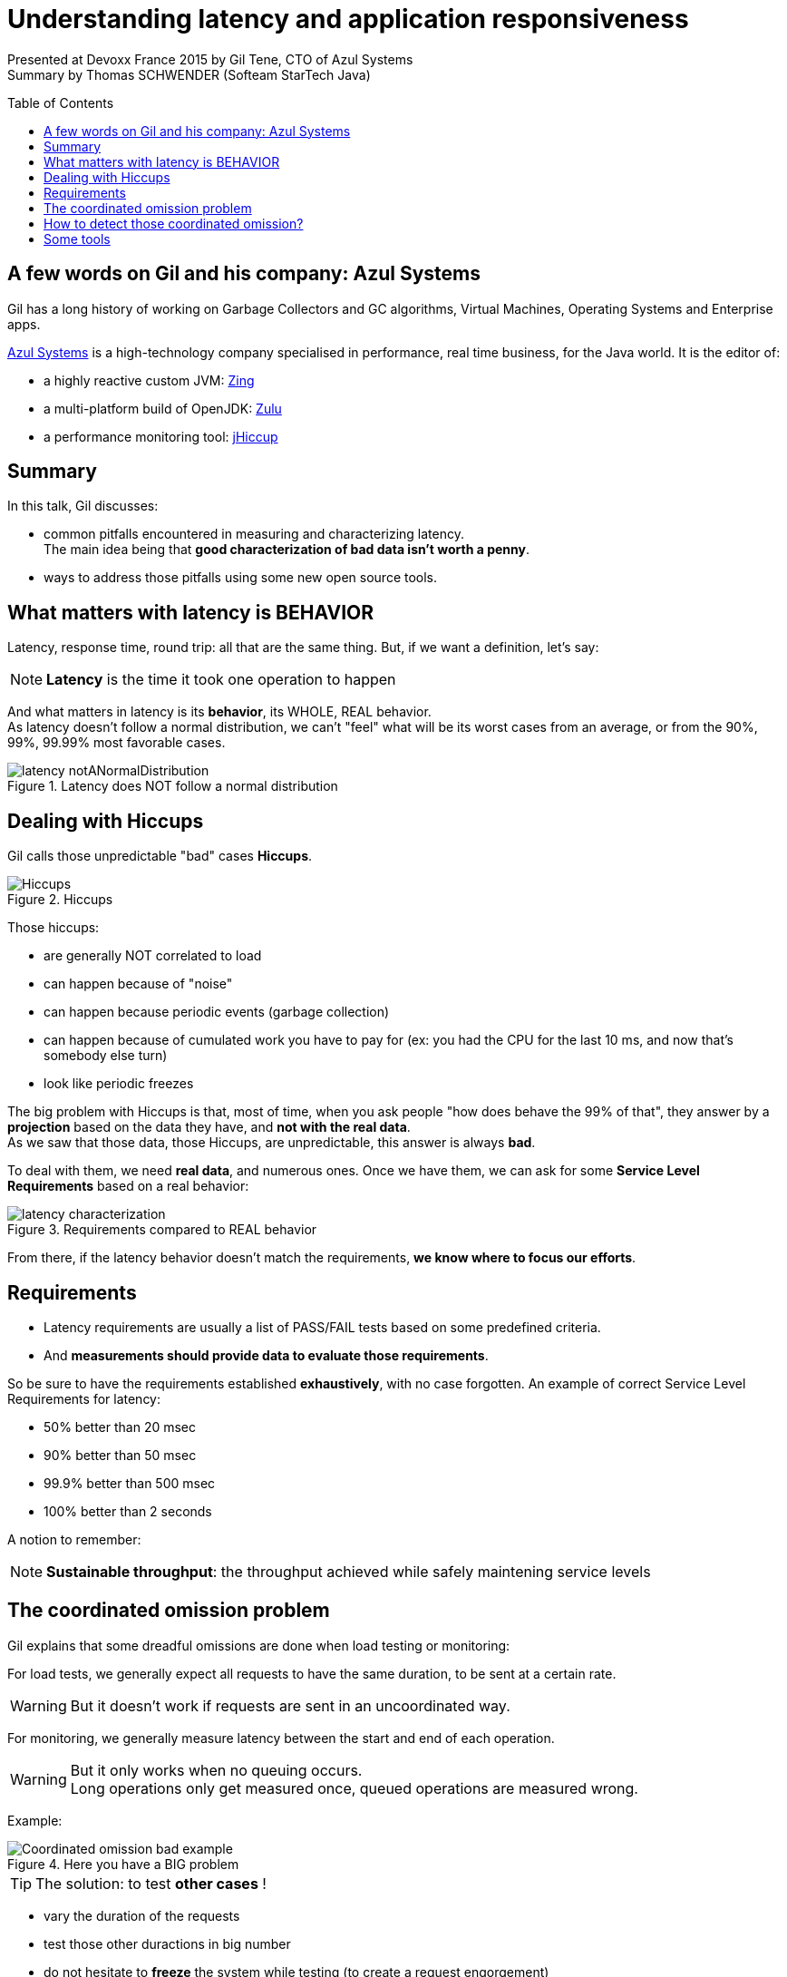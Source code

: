 = Understanding latency and application responsiveness
:published_at: 2015-04-29
:hp-tags: Devoxx France 2015, performance, latency
:toc:
:toclevels: 3
:toc-placement: preamble
:lb: pass:[<br> +]
:imagesdir: ./images

Presented at Devoxx France 2015 by Gil Tene, CTO of Azul Systems +
Summary by Thomas SCHWENDER (Softeam StarTech Java)

== A few words on Gil and his company: Azul Systems

Gil has a long history of working on Garbage Collectors and GC algorithms, Virtual Machines, Operating Systems and Enterprise apps.

http://www.azulsystems.com/[Azul Systems] is a high-technology company specialised in performance, real time business, for the Java world.
It is the editor of:

* a highly reactive custom JVM: http://www.azulsystems.com/products/zing/whatisit[Zing]
* a multi-platform build of OpenJDK: http://www.azulsystems.com/products/zulu[Zulu]
* a performance monitoring tool: http://www.azulsystems.com/product/jHiccup[jHiccup]


== Summary

In this talk, Gil discusses:

* common pitfalls encountered in measuring and characterizing latency. +
The main idea being that *good characterization of bad data isn't worth a penny*.
* ways to address those pitfalls using some new open source tools.


== What matters with latency is BEHAVIOR

Latency, response time, round trip: all that are the same thing.
But, if we want a definition, let's say:

NOTE: *Latency* is the time it took one operation to happen

And what matters in latency is its *behavior*, its WHOLE, REAL behavior. +
As latency doesn't follow a normal distribution, we can't "feel" what will be its worst cases from an average, or from the 90%, 99%, 99.99% most favorable cases.

image::understanding-latency/latency_notANormalDistribution.PNG[title="Latency does NOT follow a normal distribution"]

== Dealing with Hiccups

Gil calls those unpredictable "bad" cases *Hiccups*.

image::understanding-latency/Hiccups.PNG[title="Hiccups"]

[options="step"]
Those hiccups:

[options="step"]
* are generally NOT correlated to load
* can happen because of "noise"
* can happen because periodic events (garbage collection)
* can happen because of cumulated work you have to pay for (ex: you had the CPU for the last 10 ms, and now that's somebody else turn)
* look like periodic freezes

<<<

The big problem with Hiccups is that, most of time, when you ask people "how does behave the 99% of that", they answer by a *projection* based on the data they have, and *not with the real data*. +
As we saw that those data, those Hiccups, are unpredictable, this answer is always *bad*.

To deal with them, we need *real data*, and numerous ones.
Once we have them, we can ask for some *Service Level Requirements* based on a real behavior:

image::understanding-latency/latency-characterization.PNG[title="Requirements compared to REAL behavior"]

From there, if the latency behavior doesn't match the requirements, *we know where to focus our efforts*.

== Requirements

* Latency requirements are usually a list of PASS/FAIL tests based on some predefined criteria.
* And *measurements should provide data to evaluate those requirements*.

[options="step"]
So be sure to have the requirements established *exhaustively*, with no case forgotten.
An example of correct Service Level Requirements for latency:

[options="step"]
* 50% better than 20 msec
* 90% better than 50 msec
* 99.9% better than 500 msec
* 100% better than 2 seconds

[options="step"]
A notion to remember:

[options="step"]

NOTE: *Sustainable throughput*: the throughput achieved while safely maintening service levels

== The coordinated omission problem

Gil explains that some dreadful omissions are done when load testing or monitoring:

[options="step"]
For load tests, we generally expect all requests to have the same duration, to be sent at a certain rate.

[options="step"]
WARNING: But it doesn't work if requests are sent in an uncoordinated way.

[options="step"]
For monitoring, we generally measure latency between the start and end of each operation.

[options="step"]
[WARNING]
====
But it only works when no queuing occurs. +
Long operations only get measured once, queued operations are measured wrong.
====

[options="step"]
Example:

[options="step"]

image::understanding-latency/Coordinated-omission_bad-example.PNG[title="Here you have a BIG problem"] 

<<<

TIP: The solution: to test *other cases* !

[options="step"]
* vary the duration of the requests
* test those other duractions in big number
* do not hesitate to *freeze* the system while testing (to create a request engorgement)
* always measure Max time.

[options="step"]
image::understanding-latency/Coordinated-omission_correct-example.PNG[title="You should have done that"]

== How to detect those coordinated omission?

If, in an uncorrected metric, you see a *vertical rise*, think it is probably a coordinated omission.

Examples:

image::understanding-latency/Coordinated-omission_correction.PNG[]
image::understanding-latency/Coordinated-omission_correction2.PNG[]

[CAUTION] 
====
Those omissions are present in a LOT OF tools (JMeter & Co). +
So, BE CAREFUL!
====

== Some tools

* https://github.com/HdrHistogram/HdrHistogram[HdrHistogram]: a High Dynamic Range Histogram.
** covers a configurable *dynamic* value range (ex: track values between 1 ms and 1 hour)
** built-in *compensation for Coordinated Omission*
* http://www.azulsystems.com/jHiccup[JHiccup]: a tool for *capturing and displaying platform hiccups*
** records any observed *non-continuity* of the underlying platform

